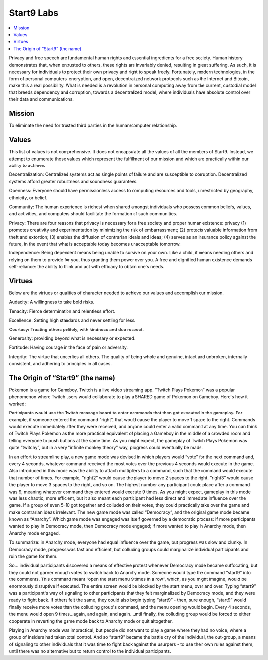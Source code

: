 .. _start9:

===========
Start9 Labs
===========

.. contents::
  :depth: 2 
  :local:

Privacy and free speech are fundamental human rights and essential ingredients for a free society. Human history demonstrates that, when entrusted to others, these rights are invariably denied, resulting in great suffering. As such, it is necessary for individuals to protect their own privacy and right to speak freely. Fortunately, modern technologies, in the form of personal computers, encryption, and open, decentralized network protocols such as the Internet and Bitcoin, make this a real possibility. What is needed is a revolution in personal computing away from the current, custodial model that breeds dependency and corruption, towards a decentralized model, where individuals have absolute control over their data and communications.

.. _mission:

Mission
-------
To eliminate the need for trusted third parties in the human/computer relationship.

.. _values:

Values
------
This list of values is not comprehensive. It does not encapsulate all the values of all the members of Start9. Instead, we attempt to enumerate those values which represent the fulfillment of our mission and which are practically within our ability to achieve.

Decentralization: Centralized systems act as single points of failure and are susceptible to corruption. Decentralized systems afford greater robustness and soundness guarantees.

Openness: Everyone should have permissionless access to computing resources and tools, unrestricted by geography, ethnicity, or belief.

Community: The human experience is richest when shared amongst individuals who possess common beliefs, values, and activities, and computers should facilitate the formation of such communities.

Privacy: There are four reasons that privacy is necessary for a free society and proper human existence: privacy (1) promotes creativity and experimentation by minimizing the risk of embarrassment; (2) protects valuable information from theft and extortion; (3) enables the diffusion of contrarian ideals and ideas; (4) serves as an insurance policy against the future, in the event that what is acceptable today becomes unacceptable tomorrow.

Independence: Being dependent means being unable to survive on your own. Like a child, it means needing others and relying on them to provide for you, thus granting them power over you. A free and dignified human existence demands self-reliance: the ability to think and act with efficacy to obtain one's needs.

.. _virtues:

Virtues
-------
Below are the virtues or qualities of character needed to achieve our values and accomplish our mission.

Audacity: A willingness to take bold risks.

Tenacity: Fierce determination and relentless effort.

Excellence: Setting high standards and never settling for less.

Courtesy: Treating others politely, with kindness and due respect.

Generosity: providing beyond what is necessary or expected.

Fortitude: Having courage in the face of pain or adversity.

Integrity: The virtue that underlies all others. The quality of being whole and genuine, intact and unbroken, internally consistent, and adhering to principles in all cases.

.. _start9-origin:

The Origin of “Start9” (the name)
---------------------------------
Pokemon is a game for Gameboy. Twitch is a live video streaming app. “Twitch Plays Pokemon” was a popular phenomenon where Twitch users would collaborate to play a SHARED game of Pokemon on Gameboy. Here's how it worked:

Participants would use the Twitch message board to enter commands that then got executed in the gameplay. For example, if someone entered the command "right”, that would cause the player to move 1 space to the right. Commands would execute immediately after they were received, and anyone could enter a valid command at any time. You can think of Twitch Plays Pokemon as the more practical equivalent of placing a Gameboy in the middle of a crowded room and telling everyone to push buttons at the same time. As you might expect, the gameplay of Twitch Plays Pokemon was quite “twitchy”, but in a very "infinite monkey theory" way, progress could eventually be made.

In an effort to streamline play, a new game mode was devised in which players would “vote” for the next command and, every 4 seconds, whatever command received the most votes over the previous 4 seconds would execute in the game. Also introduced in this mode was the ability to attach multipliers to a command, such that the command would execute that number of times. For example, “right2” would cause the player to move 2 spaces to the right. “right3” would cause the player to move 3 spaces to the right, and so on. The highest number any participant could place after a command was 9, meaning whatever command they entered would execute 9 times. As you might expect, gameplay in this mode was less chaotic, more efficient, but it also meant each participant had less direct and immediate influence over the game. If a group of even 5-10 got together and colluded on their votes, they could practically take over the game and make contrarian ideas irrelevant. The new game mode was called “Democracy”, and the original game mode became known as “Anarchy”. Which game mode was engaged was itself governed by a democratic process: if more participants wanted to play in Democracy mode, then Democracy mode engaged; if more wanted to play in Anarchy mode, then Anarchy mode engaged.

To summarize: in Anarchy mode, everyone had equal influence over the game, but progress was slow and clunky. In Democracy mode, progress was fast and efficient, but colluding groups could marginalize individual participants and ruin the game for them.

So… individual participants discovered a means of effective protest whenever Democracy mode became suffocating, but they could not garner enough votes to switch back to Anarchy mode. Someone would type the command “start9” into the comments. This command meant “open the start menu 9 times in a row”, which, as you might imagine, would be enormously disruptive if executed. The entire screen would be blocked by the start menu,  over and over. Typing “start9” was a participant's way of signaling to other participants that they felt marginalized by Democracy mode, and they were ready to fight back. If others felt the same, they could also begin typing “start9” - then, sure enough, “start9” would finally receive more votes than the colluding group's command, and the menu opening would begin. Every 4 seconds, the menu would open 9 times…again, and again, and again…until finally, the colluding group would be forced to either cooperate in reverting the game mode back to Anarchy mode or quit altogether.

Playing in Anarchy mode was impractical, but people did not want to play a game where they had no voice, where a group of insiders had taken total control. And so “start9” became the battle cry of the individual, the out-group, a means of signaling to other individuals that it was time to fight back against the usurpers - to use their own rules against them, until there was no alternative but to return control to the individual participants.

